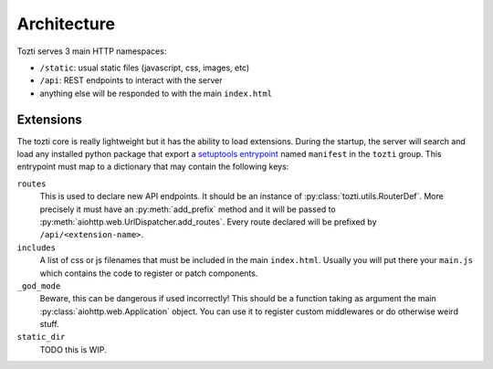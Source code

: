 ************
Architecture
************


Tozti serves 3 main HTTP namespaces:

- ``/static``: usual static files (javascript, css, images, etc)
- ``/api``: REST endpoints to interact with the server
- anything else will be responded to with the main ``index.html``


Extensions
==========

The tozti core is really lightweight but it has the ability to load extensions.
During the startup, the server will search and load any installed python
package that export a `setuptools entrypoint`_ named ``manifest`` in the
``tozti`` group. This entrypoint must map to a dictionary that may contain the
following keys:

``routes``
   This is used to declare new API endpoints. It should be an instance of
   :py:class:`tozti.utils.RouterDef`. More precisely it must have an
   :py:meth:`add_prefix` method and it will be passed to
   :py:meth:`aiohttp.web.UrlDispatcher.add_routes`. Every route declared will
   be prefixed by ``/api/<extension-name>``.

``includes``
   A list of css or js filenames that must be included in the main
   ``index.html``. Usually you will put there your ``main.js`` which contains
   the code to register or patch components.

``_god_mode``
   Beware, this can be dangerous if used incorrectly! This should be a function
   taking as argument the main :py:class:`aiohttp.web.Application` object.
   You can use it to register custom middlewares or do otherwise weird stuff.

``static_dir``
   TODO this is WIP.

.. _setuptools entrypoint: https://setuptools.readthedocs.io/en/latest/setuptools.html#dynamic-discovery-of-services-and-plugins
